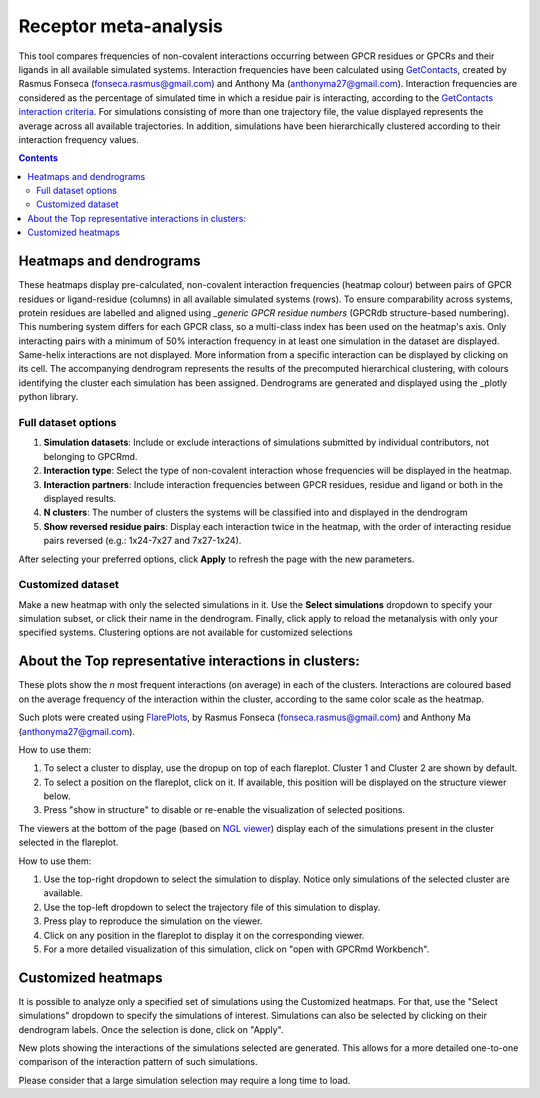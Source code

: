 =============================
Receptor meta-analysis
=============================

This tool compares frequencies of non-covalent interactions occurring between GPCR residues or GPCRs and their ligands in all available simulated systems. Interaction frequencies have been calculated using GetContacts_, created by Rasmus Fonseca (fonseca.rasmus@gmail.com) and Anthony Ma (anthonyma27@gmail.com). Interaction frequencies are considered as the percentage of simulated time in which a residue pair is interacting, according to the `GetContacts interaction criteria`_. For simulations consisting of more than one trajectory file, the value displayed represents the average across all available trajectories. In addition, simulations have been hierarchically clustered according to their interaction frequency values.

.. contents::
    :depth: 2

Heatmaps and dendrograms
========================

These heatmaps display pre-calculated, non-covalent interaction frequencies (heatmap colour) between pairs of GPCR residues or ligand-residue (columns) in all available simulated systems (rows). To ensure comparability across systems, protein residues are labelled and aligned using `_generic GPCR residue numbers` (GPCRdb structure-based numbering). This numbering system differs for each GPCR class, so a multi-class index has been used on the heatmap's axis. Only interacting pairs with a minimum of 50% interaction frequency in at least one simulation in the dataset are displayed. Same-helix interactions are not displayed. More information from a specific interaction can be displayed by clicking on its cell.
The accompanying dendrogram represents the results of the precomputed hierarchical clustering, with colours identifying the cluster each simulation has been assigned. Dendrograms are generated and displayed using the _plotly python library.

.. image:: _static/heatmap_dend.png

Full dataset options
********************

.. image:: _static/full_dataset_options.png

1. **Simulation datasets**: Include or exclude interactions of simulations submitted by individual contributors, not belonging to GPCRmd.
2. **Interaction type**: Select the type of non-covalent interaction whose frequencies will be displayed in the heatmap.
3. **Interaction partners**: Include interaction frequencies between GPCR residues, residue and ligand or both in the displayed results.
4. **N clusters**: The number of clusters the systems will be classified into and displayed in the dendrogram 
5. **Show reversed residue pairs**: Display each interaction twice in the heatmap, with the order of interacting residue pairs reversed (e.g.: 1x24-7x27 and 7x27-1x24).

After selecting your preferred options, click **Apply** to refresh the page with the new parameters.

Customized dataset
******************

.. image:: _static/custom_dataset_options.png

Make a new heatmap with only the selected simulations in it. Use the **Select simulations** dropdown to specify your simulation subset, or click their name in the dendrogram. Finally, click apply to reload the metanalysis with only your specified systems. 
Clustering options are not available for customized selections 


About the Top representative interactions in clusters:
======================================================

These plots show the *n* most frequent interactions (on average) in each of the clusters. Interactions are coloured based on the average frequency of the interaction within the cluster, according to the same color scale as the heatmap.

Such plots were created using FlarePlots_, by Rasmus Fonseca (fonseca.rasmus@gmail.com) and Anthony Ma (anthonyma27@gmail.com).

How to use them:

1. To select a cluster to display, use the dropup on top of each flareplot. Cluster 1 and Cluster 2 are shown by default.
2. To select a position on the flareplot, click on it. If available, this position will be displayed on the structure viewer below.
3. Press "show in structure" to disable or re-enable the visualization of selected positions.

The viewers at the bottom of the page (based on `NGL viewer`_) display each of the simulations present in the cluster selected in the flareplot.

How to use them:

1. Use the top-right dropdown to select the simulation to display. Notice only simulations of the selected cluster are available.
2. Use the top-left dropdown to select the trajectory file of this simulation to display.
3. Press play to reproduce the simulation on the viewer.
4. Click on any position in the flareplot to display it on the corresponding viewer.
5. For a more detailed visualization of this simulation, click on "open with GPCRmd Workbench".


Customized heatmaps
====================
It is possible to analyze only a specified set of simulations using the Customized heatmaps. For that, use the "Select simulations" dropdown to specify the simulations of interest. Simulations can also be selected by clicking on their dendrogram labels. Once the selection is done, click on "Apply".

New plots showing the interactions of the simulations selected are generated. This allows for a more detailed one-to-one comparison of the interaction pattern of such simulations. 

Please consider that a large simulation selection may require a long time to load. 


.. _GetContacts: https://github.com/getcontacts/getcontacts
.. _GetContacts interaction criteria: https://|URLDomain|/contmaps/contmaps/interaction_types
.. _plotly: https://github.com/plotly/plotly.py
.. _Generic GPCR residue numbers: http://docs.gpcrdb.org/generic_numbering.html
.. _FlarePlots: https://github.com/GPCRviz/flareplot
.. _NGL viewer: https://github.com/arose/ngl
